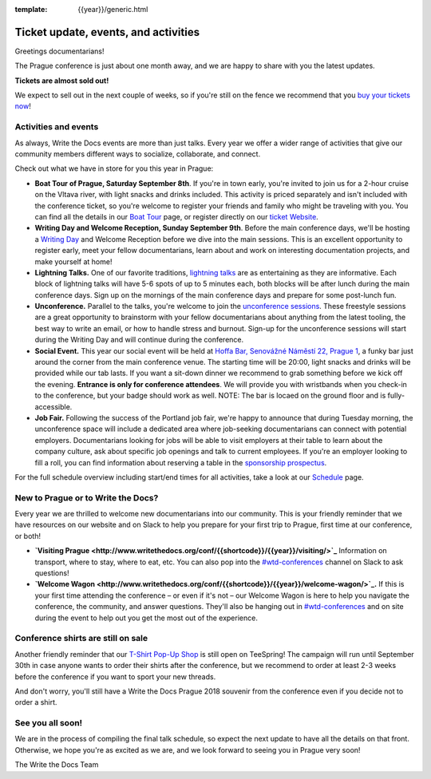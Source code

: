 :template: {{year}}/generic.html

.. post:: August 1, 2018
   :tags: prague-2018, activities, events, tickets, visiting, sponsors

Ticket update, events, and activities
=====================================

Greetings documentarians!

The Prague conference is just about one month away, and we are happy to share with you the latest updates.

**Tickets are almost sold out!**

We expect to sell out in the next couple of weeks, so if you're still on the fence we recommend that you `buy your tickets now <http://www.writethedocs.org/conf/{{shortcode}}/{{year}}/tickets/>`_!

Activities and events
---------------------

As always, Write the Docs events are more than just talks. Every year we offer a wider range of activities that give our community members different ways to socialize, collaborate, and connect.

Check out what we have in store for you this year in Prague:

- **Boat Tour of Prague, Saturday September 8th**. If you're in town early, you're invited to join us for a 2-hour cruise on the Vltava river, with light snacks and drinks included. This activity is priced separately and isn't included with the conference ticket, so you're welcome to register your friends and family who might be traveling with you. You can find all the details in our `Boat Tour <http://www.writethedocs.org/conf/prague/2018/outing/>`_ page, or register directly on our `ticket Website <https://ti.to/writethedocs/write-the-docs-prague-2018>`_.

- **Writing Day and Welcome Reception, Sunday September 9th**. Before the main conference days, we'll be hosting a `Writing Day <http://www.writethedocs.org/conf/prague/2018/writing-day/>`_  and Welcome Reception before we dive into the main sessions. This is an excellent opportunity to register early, meet your fellow documentarians, learn about and work on interesting documentation projects, and make yourself at home!

- **Lightning Talks.** One of our favorite traditions, `lightning talks <http://www.writethedocs.org/conf/prague/2018/lightning-talks/>`_ are as entertaining as they are informative. Each block of lightning talks will have 5-6 spots of up to 5 minutes each, both blocks will be after lunch during the main conference days. Sign up on the mornings of the main conference days and prepare for some post-lunch fun.

- **Unconference.** Parallel to the talks, you're welcome to join the `unconference sessions <http://www.writethedocs.org/conf/prague/2018/unconference/>`_. These freestyle sessions are a great opportunity to brainstorm with your fellow documentarians about anything from the latest tooling, the best way to write an email, or how to handle stress and burnout. Sign-up for the unconference sessions will start during the Writing Day and will continue during the conference.

- **Social Event.** This year our social event will be held at `Hoffa Bar, Senovážné Náměstí 22, Prague 1 <https://goo.gl/maps/b1egvQhoDxt>`_, a funky bar just around the corner from the main conference venue. The starting time will be 20:00, light snacks and drinks will be provided while our tab lasts. If you want a sit-down dinner we recommend to grab something before we kick off the evening. **Entrance is only for conference attendees**. We will provide you with wristbands when you check-in to the conference, but your badge should work as well. NOTE: The bar is locaed on the ground floor and is fully-accessible.

- **Job Fair.** Following the success of the Portland job fair, we're happy to announce that during Tuesday morning, the unconference space will include a dedicated area where job-seeking documentarians can connect with potential employers. Documentarians looking for jobs will be able to visit employers at their table to learn about the company culture, ask about specific job openings and talk to current employees. If you're an employer looking to fill a roll, you can find information about reserving a table in the `sponsorship prospectus <http://www.writethedocs.org/conf/{{shortcode}}/{{year}}/sponsors/prospectus/>`_.

For the full schedule overview including start/end times for all activities, take a look at our `Schedule <http://www.writethedocs.org/conf/prague/2018/schedule/>`_ page.

New to Prague or to Write the Docs?
-----------------------------------

Every year we are thrilled to welcome new documentarians into our community. This is your friendly reminder that we have resources on our website and on Slack to help you prepare for your first trip to Prague, first time at our conference, or both!

- **`Visiting Prague <http://www.writethedocs.org/conf/{{shortcode}}/{{year}}/visiting/>`_** Information on transport, where to stay, where to eat, etc. You can also pop into the `#wtd-conferences <https://writethedocs.slack.com/messages/wtd-conferences>`_ channel on Slack to ask questions!

- **`Welcome Wagon <http://www.writethedocs.org/conf/{{shortcode}}/{{year}}/welcome-wagon/>`_.** If this is your first time attending the conference – or even if it's not – our Welcome Wagon is here to help you navigate the conference, the community, and answer questions. They'll also be hanging out in `#wtd-conferences <https://writethedocs.slack.com/messages/wtd-conferences>`_ and on site during the event to help out you get the most out of the experience.

Conference shirts are still on sale
-----------------------------------

Another friendly reminder that our `T-Shirt Pop-Up Shop <https://teespring.com/wtd-prague-2018>`__ is still open on TeeSpring! The campaign will run until September 30th in case anyone wants to order their shirts after the conference, but we recommend to order at least 2-3 weeks before the conference if you want to sport your new threads.

And don't worry, you'll still have a Write the Docs Prague 2018 souvenir from the conference even if you decide not to order a shirt.

See you all soon!
-----------------

We are in the process of compiling the final talk schedule, so expect the next update to have all the details on that front. Otherwise, we hope you're as excited as we are, and we look forward to seeing you in Prague very soon!

The Write the Docs Team
